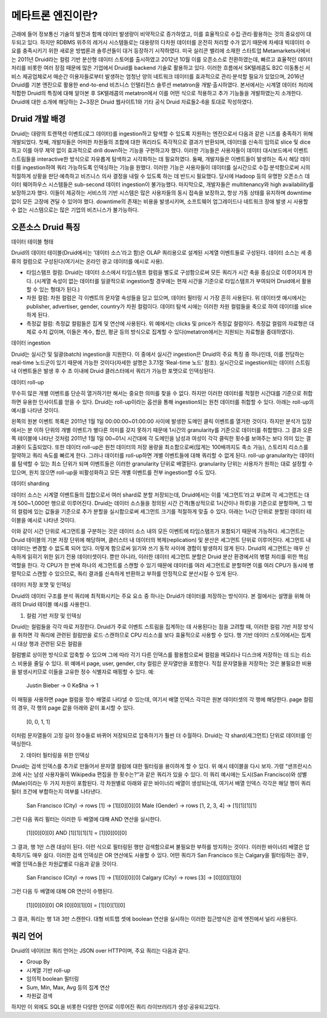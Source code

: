 메타트론 엔진이란?
------------------------------------------------

근래에 들어 정보통신 기술의 발전과 함께 데이터 발생량이 비약적으로 증가하였고, 이를 효율적으로 수집·관리·활용하는 것의 중요성이 대두되고 있다. 하지만 RDBMS 위주의 레거시 시스템들로는 대용량의 다차원 데이터를 온전히 처리할 수가 없기 때문에 차세대 빅데이터 수요를 충족시키기 위한 새로운 방법론과 솔루션들이 대거 등장하기 시작하였다.
미국 실리콘 밸리에 소재한 스타트업 Metamarkets사에서는 2011년 Druid라는 컬럼 기반 분산형 데이터 스토어를 출시하였고 2012년 10월 이를 오픈소스로 전환하였는데, 빠르고 효율적인 데이터 처리를 비롯한 여러 장점 때문에 많은 기업에서 Druid를 backend 기술로 활용하고 있다.
이러한 흐름에서 SK텔레콤도 B2C 이동통신 서비스 제공업체로서 매순간 이용자들로부터 발생하는 엄청난 양의 네트워크 데이터를 효과적으로 관리·분석할 필요가 있었으며, 2016년 Druid를 기본 엔진으로 활용한 end-to-end 비즈니스 인텔리전스 솔루션 metatron을 개발·출시하였다.
본서에서는 시계열 데이터 처리에 적합한 Druid의 특징에 대해 알아본 후 SK텔레콤의 metatron에서 이를 어떤 식으로 적용하고 추가 기능들을 개발하였는지 소개한다. Druid에 대한 소개에 해당하는 2~3장은 Druid 웹사이트1와 기타 공식 Druid 자료들2-6을 토대로 작성하였다.


Druid 개발 배경
===================================
Druid는 대량의 트랜잭션 이벤트(로그 데이터)를 ingestion하고 탐색할 수 있도록 지원하는 엔진으로서 다음과 같은 니즈를 충족하기 위해 개발되었다.
첫째, 개발자들은 어떠한 차원들의 조합에 대한 쿼리라도 즉각적으로 결과가 반환되며, 데이터를 신속히 임의로 slice 및 dice하고 이를 아무 제약 없이 효과적으로 drill down하는 기능을 구현하고자 했다. 이러한 기능들은 사용자들이 데이터 대시보드에서 이벤트 스트림들을 interactive한 방식으로 자유롭게 탐색하고 시각화하는 데 필요하였다.
둘째, 개발자들은 이벤트들이 발생하는 즉시 해당 데이터를 ingestion하여 쿼리 가능하도록 인덱싱하는 기능을 원했다. 이러한 기능은 사용자들이 데이터를 실시간으로 수집·분석함으로써 시의적절하게 상황을 판단·예측하고 비즈니스 의사 결정을 내릴 수 있도록 하는 데 반드시 필요했다. 당시에 Hadoop 등의 유명한 오픈소스 데이터 웨어하우스 시스템들은 sub-second 데이터 ingestion이 불가능했다.
마지막으로, 개발자들은 multitenancy와 high availability를 보장하고자 했다. 이들이 제공하는 서비스의 기반 시스템은 많은 사용자들의 동시 접속을 보장하고, 항상 가동 상태를 유지하며 downtime 없이 모든 고장에 견딜 수 있어야 했다. downtime의 존재는 비용을 발생시키며, 소프트웨어 업그레이드나 네트워크 장애 발생 시 사용할 수 없는 시스템으로는 많은 기업의 비즈니스가 불가능하다.



오픈소스 Druid 특징
===================================

데이터 테이블 형태


Druid의 데이터 테이블(Druid에서는 ‘데이터 소스’라고 함)은 OLAP 쿼리용으로 설계된 시계열 이벤트들로 구성된다. 데이터 소스는 세 종류의 컬럼으로 구성된다(여기서는 온라인 광고 데이터를 예시로 사용).

* 타임스탬프 컬럼: Druid는 데이터 소스에서 타임스탬프 컬럼을 별도로 구성함으로써 모든 쿼리가 시간 축을 중심으로 이루어지게 한다. (시계열 속성이 없는 데이터를 일괄적으로 ingestion할 경우에는 현재 시간을 기준으로 타임스탬프가 부여되어 Druid에서 활용할 수 있는 형태가 된다.)
* 차원 컬럼: 차원 컬럼은 각 이벤트의 문자열 속성들을 담고 있으며, 데이터 필터링 시 가장 흔히 사용된다. 위 데이터셋 예시에서는 publisher, advertiser, gender, country가 차원 컬럼이다. 데이터 탐색 시에는 이러한 차원 컬럼들을 축으로 하여 데이터를 slice하게 된다.
* 측정값 컬럼: 측정값 컬럼들은 집계 및 연산에 사용된다. 위 예에서는 clicks 및 price가 측정값 컬럼이다. 측정값 컬럼의 자료형은 대체로 수치 값이며, 이들은 계수, 합산, 평균 등의 방식으로 집계할 수 있다(metatron에서는 지원되는 자료형을 증대하였다).


데이터 ingestion

Druid는 실시간 및 일괄(batch) ingestion을 지원한다.
이 중에서 실시간 ingestion은 Druid의 주요 특징 중 하나인데, 이를 전담하는 real-time 노드군이 있기 때문에 가능한 것이다(자세한 설명은 3.7.1절 ‘Real-time 노드’ 참조). 실시간으로 ingestion되는 데이터 스트림 내 이벤트들은 발생 후 수 초 이내에 Druid 클러스터에서 쿼리가 가능한 포맷으로 인덱싱된다.


데이터 roll-up

무수히 많은 개별 이벤트를 단순히 열거하기만 해서는 중요한 의미를 찾을 수 없다. 하지만 이러한 데이터를 적절한 시간대를 기준으로 취합하면 유용한 인사이트를 얻을 수 있다. Druid는 roll-up이라는 옵션을 통해 ingestion되는 원천 데이터를 취합할 수 있다. 아래는 roll-up의 예시를 나타낸 것이다.

왼쪽의 원본 이벤트 목록은 2011년 1월 1일 00:00:00~01:00:00 사이에 발생한 도메인 클릭 이벤트를 열거한 것이다. 하지만 분석가 입장에서는 분 이하 단위의 개별 이벤트가 별다른 의미를 갖지 못하기 때문에 1시간의 granularity를 기준으로 데이터를 취합했다. 그 결과 오른쪽 테이블에 나타난 것처럼 2011년 1월 1일 00~01시 시간대에 각 도메인을 남성과 여성이 각각 클릭한 횟수를 보여주는 보다 의미 있는 결과물이 도출되었다.
또한 데이터 roll-up은 원천 데이터의 저장 용량을 최소함으로써(많게는 100배까지도 축소 가능), 스토리지 리소스를 절약하고 쿼리 속도를 빠르게 한다.
그러나 데이터를 roll-up하면 개별 이벤트들에 대해 쿼리할 수 없게 된다. roll-up granularity는 데이터를 탐색할 수 있는 최소 단위가 되며 이벤트들은 이러한 granularity 단위로 배열된다. granularity 단위는 사용자가 원하는 대로 설정할 수 있으며, 원치 않으면 roll-up을 비활성화하고 모든 개별 이벤트를 전부 ingestion할 수도 있다.


데이터 sharding

데이터 소스는 시계열 이벤트들의 집합으로서 여러 shard로 분할 저장되는데, Druid에서는 이를 ‘세그먼트’라고 부르며 각 세그먼트는 대개 500~1,000만 행으로 이루어진다. Druid는 데이터 소스들을 정의된 시간 간격(통상적으로 1시간이나 하루)을 기준으로 분할하며, 그 밖의 컬럼에 있는 값들을 기준으로 추가 분할을 실시함으로써 세그먼트 크기를 적절하게 맞출 수 있다.
아래는 1시간 단위로 분할된 데이터 테이블을 예시로 나타낸 것이다.

이와 같이 시간 단위로 세그먼트를 구분하는 것은 데이터 소스 내의 모든 이벤트에 타임스탬프가 포함되기 때문에 가능하다.
세그먼트는 Druid 테이블의 기본 저장 단위에 해당하며, 클러스터 내 데이터의 복제(replication) 및 분산은 세그먼트 단위로 이루어진다. 세그먼트 내 데이터는 변경할 수 없도록 되어 있다. 이렇게 함으로써 읽기와 쓰기 동작 사이에 경합이 발생하지 않게 된다. Druid의 세그먼트는 매우 신속하게 읽히기 위한 읽기 전용 데이터셋이다.
뿐만 아니라, 이러한 데이터 세그먼트 분할은 Druid 분산 환경에서의 병렬 처리를 위한 핵심 역할을 한다. 각 CPU가 한 번에 하나의 세그먼트를 스캔할 수 있기 때문에 데이터를 여러 세그먼트로 분할하면 이를 여러 CPU가 동시에 병렬적으로 스캔할 수 있으므로, 쿼리 결과를 신속하게 반환하고 부하를 안정적으로 분산시킬 수 있게 된다.



데이터 저장 포맷 및 인덱싱

Druid의 데이터 구조를 분석 쿼리에 최적화시키는 주요 요소 중 하나는 Druid가 데이터를 저장하는 방식이다. 본 절에서는 설명을 위해 아래의 Druid 테이블 예시를 사용한다.



1. 컬럼 기반 저장 및 인덱싱

Druid는 컬럼들을 각각 따로 저장한다. Druid가 주로 이벤트 스트림을 집계하는 데 사용된다는 점을 고려할 때, 이러한 컬럼 기반 저장 방식을 취하면 각 쿼리에 관련된 컬럼만을 로드·스캔하므로 CPU 리소스를 보다 효율적으로 사용할 수 있다. 행 기반 데이터 스토어에서는 집계 시 대상 행과 관련된 모든 컬럼을

컬럼별로 상이한 방식으로 압축할 수 있으며 그에 따라 각기 다른 인덱스를 활용함으로써 컬럼을 메모리나 디스크에 저장하는 데 드는 리소스 비용을 줄일 수 있다. 위 예에서 page, user, gender, city 컬럼은 문자열만을 포함한다. 직접 문자열들을 저장하는 것은 불필요한 비용을 발생시키므로 이들을 고유한 정수 식별자로 매핑할 수 있다. 예:

    Justin Bieber -> 0
    Ke$ha -> 1

이 매핑을 사용하면 page 컬럼을 정수 배열로 나타낼 수 있는데, 여기서 배열 인덱스 각각은 원본 데이터셋의 각 행에 해당한다. page 컬럼의 경우, 각 행의 page 값을 아래와 같이 표시할 수 있다.

    [0, 0, 1, 1]

이처럼 문자열들이 고정 길이 정수들로 바뀌어 저장되므로 압축하기가 훨씬 더 수월하다. Druid는 각 shard(세그먼트) 단위로 데이터를 인덱싱한다.


2. 데이터 필터링을 위한 인덱싱

Druid는 검색 인덱스를 추가로 만들어서 문자열 컬럼에 대한 필터링을 용이하게 할 수 있다. 위 예시 테이블을 다시 보자. 가령 “샌프란시스코에 사는 남성 사용자들이 Wikipedia 편집을 한 횟수는?”과 같은 쿼리가 있을 수 있다. 이 쿼리 예시에는 도시(San Francisco)와 성별(Male)이라는 두 가지 차원이 포함된다. 각 차원별로 아래와 같은 바이너리 배열이 생성되는데, 여기서 배열 인덱스 각각은 해당 행이 쿼리 필터 조건에 부합하는지 여부를 나타낸다.

    San Francisco (City) -> rows [1] -> [1][0][0][0]
    Male (Gender) -> rows [1, 2, 3, 4] -> [1][1][1][1]

그런 다음 쿼리 필터는 이러한 두 배열에 대해 AND 연산을 실시한다.

    [1][0][0][0] AND [1][1][1][1] = [1][0][0][0]

그 결과, 행 1만 스캔 대상이 된다. 이런 식으로 필터링된 행만 검색함으로써 불필요한 부하를 방지하는 것이다. 이러한 바이너리 배열은 압축하기도 매우 쉽다.
이러한 검색 인덱싱은 OR 연산에도 사용할 수 있다. 어떤 쿼리가 San Francisco 또는 Calgary을 필터링하는 경우, 배열 인덱스들은 차원값별로 다음과 같을 것이다.

    San Francisco (City) -> rows [1] -> [1][0][0][0]
    Calgary (City) -> rows [3] -> [0][0][1][0]

그런 다음 두 배열에 대해 OR 연산이 수행된다.

    [1][0][0][0] OR [0][0][1][0] = [1][0][1][0]

그 결과, 쿼리는 행 1과 3만 스캔한다.
대형 비트맵 셋에 boolean 연산을 실시하는 이러한 접근방식은 검색 엔진에서 널리 사용된다.




쿼리 언어
===================================

Druid의 네이티브 쿼리 언어는 JSON over HTTP이며, 주요 쿼리는 다음과 같다.

* Group By
* 시계열 기반 roll-up
* 임의적 boolean 필터링
* Sum, Min, Max, Avg 등의 집계 연산
* 차원값 검색

하지만 이 외에도 SQL을 비롯한 다양한 언어로 이루어진 쿼리 라이브러리가 생성·공유되고있다.